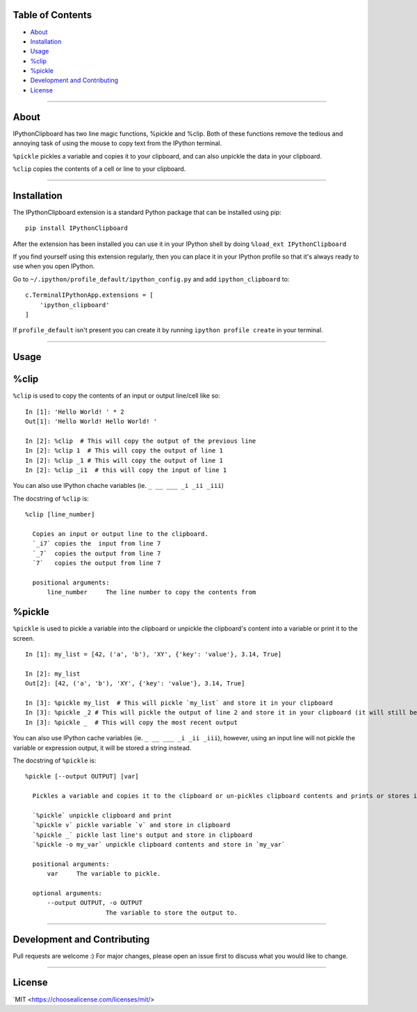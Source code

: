 Table of Contents
=================

* `About`_
* `Installation`_
* `Usage`_
* `%clip`_
* `%pickle`_
* `Development and Contributing`_
* `License`_

-------------------------------------------------------------------

About
=====

IPythonClipboard has two line magic functions, %pickle and %clip. 
Both of these functions remove the tedious and annoying task of using the mouse to copy text from the IPython terminal.

``%pickle`` pickles a variable and copies it to your clipboard, and can also unpickle the data in your clipboard.

``%clip`` copies the contents of a cell or line to your clipboard.

-------------------------------------------------------------------

Installation
============

The IPythonClipboard extension is a standard Python package that can be installed using pip:

::

    pip install IPythonClipboard

After the extension has been installed you can use it in your IPython shell by doing ``%load_ext IPythonClipboard``

If you find yourself using this extension regularly, then you can place it in your IPython profile so that it's always ready to use when you open IPython.

Go to ``~/.ipython/profile_default/ipython_config.py`` and add ``ipython_clipboard`` to:

::

    c.TerminalIPythonApp.extensions = [
        'ipython_clipboard'
    ]

If ``profile_default`` isn't present you can create it by running ``ipython profile create`` in your terminal.

-------------------------------------------------------------------

Usage
=====

%clip
=====

``%clip`` is used to copy the contents of an input or output line/cell like so:

::

    In [1]: 'Hello World! ' * 2
    Out[1]: 'Hello World! Hello World! '

    In [2]: %clip  # This will copy the output of the previous line
    In [2]: %clip 1  # This will copy the output of line 1
    In [2]: %clip _1 # This will copy the output of line 1
    In [2]: %clip _i1  # this will copy the input of line 1

You can also use IPython chache variables (ie. ``_ __ ___ _i _ii _iii``)    

The docstring of ``%clip`` is:

::

  %clip [line_number]

    Copies an input or output line to the clipboard.
    `_i7` copies the  input from line 7
    `_7`  copies the output from line 7
    `7`   copies the output from line 7

    positional arguments:
        line_number     The line number to copy the contents from


%pickle
=======

``%pickle`` is used to pickle a variable into the clipboard or unpickle the clipboard's content into a variable or print it to the screen.

::

    In [1]: my_list = [42, ('a', 'b'), 'XY', {'key': 'value'}, 3.14, True]

    In [2]: my_list
    Out[2]: [42, ('a', 'b'), 'XY', {'key': 'value'}, 3.14, True]

    In [3]: %pickle my_list  # This will pickle `my_list` and store it in your clipboard
    In [3]: %pickle _2 # This will pickle the output of line 2 and store it in your clipboard (it will still be a list)
    In [3]: %pickle _  # This will copy the most recent output

You can also use IPython cache variables (ie. ``_ __ ___ _i _ii _iii``), however, using an input line will not pickle the variable or expression output, it will be stored a string instead.

The docstring of ``%pickle`` is:

::

  %pickle [--output OUTPUT] [var]

    Pickles a variable and copies it to the clipboard or un-pickles clipboard contents and prints or stores it.

    `%pickle` unpickle clipboard and print
    `%pickle v` pickle variable `v` and store in clipboard
    `%pickle _` pickle last line's output and store in clipboard
    `%pickle -o my_var` unpickle clipboard contents and store in `my_var`

    positional arguments:
        var     The variable to pickle.

    optional arguments:
        --output OUTPUT, -o OUTPUT
                        The variable to store the output to.

-------------------------------------------------------------------

Development and Contributing
============================
Pull requests are welcome :)
For major changes, please open an issue first to discuss what you would like to change.

-------------------------------------------------------------------

License
=======
`MIT <https://choosealicense.com/licenses/mit/>